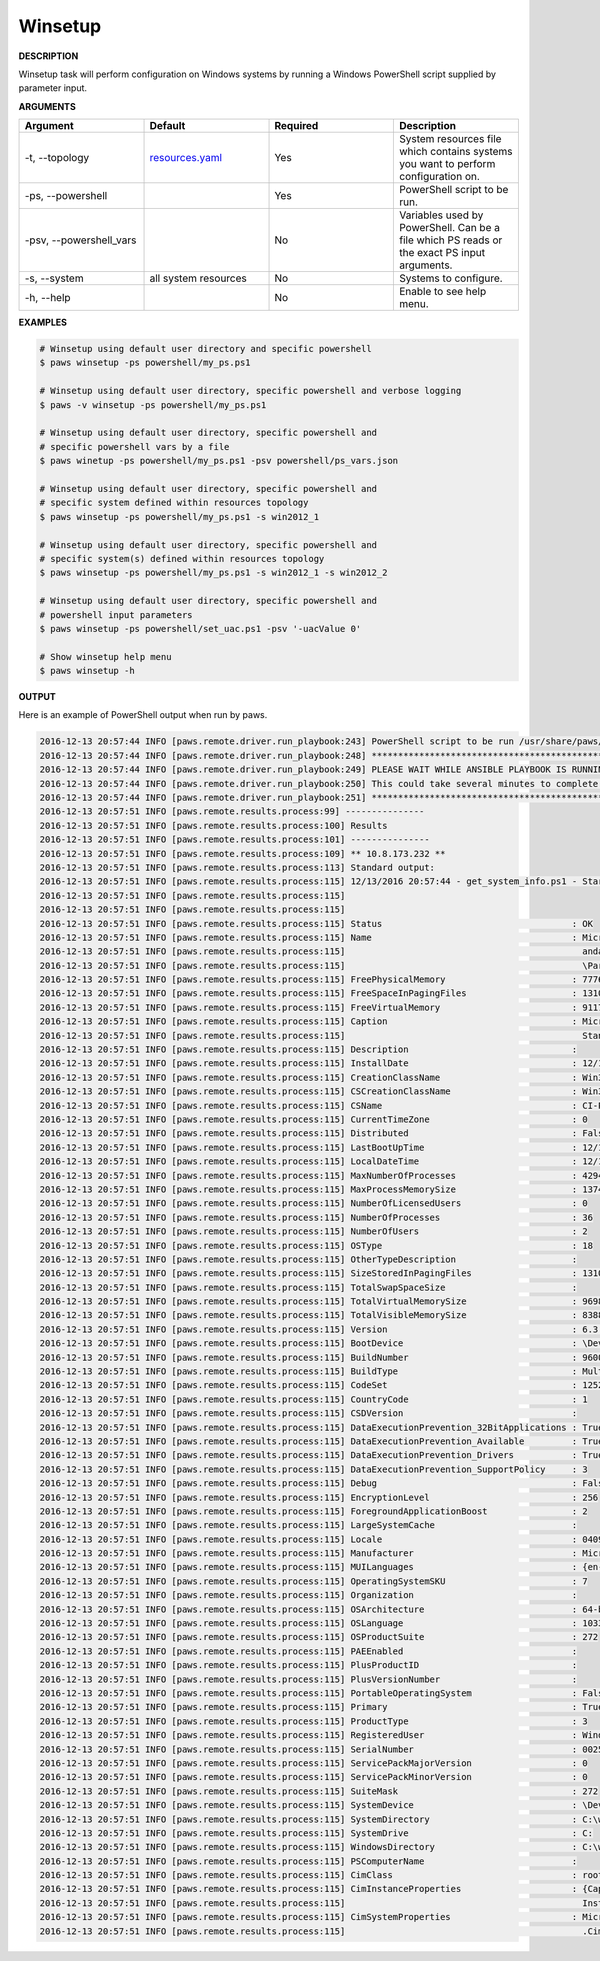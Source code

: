 Winsetup
--------

**DESCRIPTION**

Winsetup task will perform configuration on Windows systems by running a
Windows PowerShell script supplied by parameter input.

**ARGUMENTS**

.. csv-table::
	:header: "Argument", "Default", "Required", "Description"
	:widths: 100, 100, 100, 100

	"-t, --topology", "`resources.yaml <files.html#resources-yaml>`_", "Yes", "System resources file which
	contains systems you want to perform configuration on."
	"-ps, --powershell", "", "Yes", "PowerShell script to be run."
	"-psv, --powershell_vars", "", "No", "Variables used by PowerShell. Can be
	a file which PS reads or the exact PS input arguments."
	"-s, --system", "all system resources", "No", "Systems to configure."
	"-h, --help", "", "No", "Enable to see help menu."

**EXAMPLES**

.. code:: bash

	# Winsetup using default user directory and specific powershell
	$ paws winsetup -ps powershell/my_ps.ps1

	# Winsetup using default user directory, specific powershell and verbose logging
	$ paws -v winsetup -ps powershell/my_ps.ps1

	# Winsetup using default user directory, specific powershell and
	# specific powershell vars by a file
	$ paws winetup -ps powershell/my_ps.ps1 -psv powershell/ps_vars.json

	# Winsetup using default user directory, specific powershell and
	# specific system defined within resources topology
	$ paws winsetup -ps powershell/my_ps.ps1 -s win2012_1

	# Winsetup using default user directory, specific powershell and
	# specific system(s) defined within resources topology
	$ paws winsetup -ps powershell/my_ps.ps1 -s win2012_1 -s win2012_2

	# Winsetup using default user directory, specific powershell and
	# powershell input parameters
	$ paws winsetup -ps powershell/set_uac.ps1 -psv '-uacValue 0'

	# Show winsetup help menu
	$ paws winsetup -h

**OUTPUT**

Here is an example of PowerShell output when run by paws.

.. code:: bash

	2016-12-13 20:57:44 INFO [paws.remote.driver.run_playbook:243] PowerShell script to be run /usr/share/paws/powershell/get_system_info.ps1
	2016-12-13 20:57:44 INFO [paws.remote.driver.run_playbook:248] *********************************************
	2016-12-13 20:57:44 INFO [paws.remote.driver.run_playbook:249] PLEASE WAIT WHILE ANSIBLE PLAYBOOK IS RUNNING
	2016-12-13 20:57:44 INFO [paws.remote.driver.run_playbook:250] This could take several minutes to complete.
	2016-12-13 20:57:44 INFO [paws.remote.driver.run_playbook:251] *********************************************
	2016-12-13 20:57:51 INFO [paws.remote.results.process:99] ---------------
	2016-12-13 20:57:51 INFO [paws.remote.results.process:100] Results
	2016-12-13 20:57:51 INFO [paws.remote.results.process:101] ---------------
	2016-12-13 20:57:51 INFO [paws.remote.results.process:109] ** 10.8.173.232 **
	2016-12-13 20:57:51 INFO [paws.remote.results.process:113] Standard output:
	2016-12-13 20:57:51 INFO [paws.remote.results.process:115] 12/13/2016 20:57:44 - get_system_info.ps1 - Starting get_system_info.ps1
	2016-12-13 20:57:51 INFO [paws.remote.results.process:115] 
	2016-12-13 20:57:51 INFO [paws.remote.results.process:115] 
	2016-12-13 20:57:51 INFO [paws.remote.results.process:115] Status                                    : OK
	2016-12-13 20:57:51 INFO [paws.remote.results.process:115] Name                                      : Microsoft Windows Server 2012 R2 St
	2016-12-13 20:57:51 INFO [paws.remote.results.process:115]                                             andard|C:\windows|\Device\Harddisk0
	2016-12-13 20:57:51 INFO [paws.remote.results.process:115]                                             \Partition1
	2016-12-13 20:57:51 INFO [paws.remote.results.process:115] FreePhysicalMemory                        : 7776952
	2016-12-13 20:57:51 INFO [paws.remote.results.process:115] FreeSpaceInPagingFiles                    : 1310720
	2016-12-13 20:57:51 INFO [paws.remote.results.process:115] FreeVirtualMemory                         : 9117784
	2016-12-13 20:57:51 INFO [paws.remote.results.process:115] Caption                                   : Microsoft Windows Server 2012 R2 
	2016-12-13 20:57:51 INFO [paws.remote.results.process:115]                                             Standard
	2016-12-13 20:57:51 INFO [paws.remote.results.process:115] Description                               : 
	2016-12-13 20:57:51 INFO [paws.remote.results.process:115] InstallDate                               : 12/13/2016 8:56:15 PM
	2016-12-13 20:57:51 INFO [paws.remote.results.process:115] CreationClassName                         : Win32_OperatingSystem
	2016-12-13 20:57:51 INFO [paws.remote.results.process:115] CSCreationClassName                       : Win32_ComputerSystem
	2016-12-13 20:57:51 INFO [paws.remote.results.process:115] CSName                                    : CI-PAWS-WIN-201
	2016-12-13 20:57:51 INFO [paws.remote.results.process:115] CurrentTimeZone                           : 0
	2016-12-13 20:57:51 INFO [paws.remote.results.process:115] Distributed                               : False
	2016-12-13 20:57:51 INFO [paws.remote.results.process:115] LastBootUpTime                            : 12/13/2016 8:55:44 PM
	2016-12-13 20:57:51 INFO [paws.remote.results.process:115] LocalDateTime                             : 12/13/2016 8:57:44 PM
	2016-12-13 20:57:51 INFO [paws.remote.results.process:115] MaxNumberOfProcesses                      : 4294967295
	2016-12-13 20:57:51 INFO [paws.remote.results.process:115] MaxProcessMemorySize                      : 137438953344
	2016-12-13 20:57:51 INFO [paws.remote.results.process:115] NumberOfLicensedUsers                     : 0
	2016-12-13 20:57:51 INFO [paws.remote.results.process:115] NumberOfProcesses                         : 36
	2016-12-13 20:57:51 INFO [paws.remote.results.process:115] NumberOfUsers                             : 2
	2016-12-13 20:57:51 INFO [paws.remote.results.process:115] OSType                                    : 18
	2016-12-13 20:57:51 INFO [paws.remote.results.process:115] OtherTypeDescription                      : 
	2016-12-13 20:57:51 INFO [paws.remote.results.process:115] SizeStoredInPagingFiles                   : 1310720
	2016-12-13 20:57:51 INFO [paws.remote.results.process:115] TotalSwapSpaceSize                        : 
	2016-12-13 20:57:51 INFO [paws.remote.results.process:115] TotalVirtualMemorySize                    : 9698800
	2016-12-13 20:57:51 INFO [paws.remote.results.process:115] TotalVisibleMemorySize                    : 8388080
	2016-12-13 20:57:51 INFO [paws.remote.results.process:115] Version                                   : 6.3.9600
	2016-12-13 20:57:51 INFO [paws.remote.results.process:115] BootDevice                                : \Device\HarddiskVolume1
	2016-12-13 20:57:51 INFO [paws.remote.results.process:115] BuildNumber                               : 9600
	2016-12-13 20:57:51 INFO [paws.remote.results.process:115] BuildType                                 : Multiprocessor Free
	2016-12-13 20:57:51 INFO [paws.remote.results.process:115] CodeSet                                   : 1252
	2016-12-13 20:57:51 INFO [paws.remote.results.process:115] CountryCode                               : 1
	2016-12-13 20:57:51 INFO [paws.remote.results.process:115] CSDVersion                                : 
	2016-12-13 20:57:51 INFO [paws.remote.results.process:115] DataExecutionPrevention_32BitApplications : True
	2016-12-13 20:57:51 INFO [paws.remote.results.process:115] DataExecutionPrevention_Available         : True
	2016-12-13 20:57:51 INFO [paws.remote.results.process:115] DataExecutionPrevention_Drivers           : True
	2016-12-13 20:57:51 INFO [paws.remote.results.process:115] DataExecutionPrevention_SupportPolicy     : 3
	2016-12-13 20:57:51 INFO [paws.remote.results.process:115] Debug                                     : False
	2016-12-13 20:57:51 INFO [paws.remote.results.process:115] EncryptionLevel                           : 256
	2016-12-13 20:57:51 INFO [paws.remote.results.process:115] ForegroundApplicationBoost                : 2
	2016-12-13 20:57:51 INFO [paws.remote.results.process:115] LargeSystemCache                          : 
	2016-12-13 20:57:51 INFO [paws.remote.results.process:115] Locale                                    : 0409
	2016-12-13 20:57:51 INFO [paws.remote.results.process:115] Manufacturer                              : Microsoft Corporation
	2016-12-13 20:57:51 INFO [paws.remote.results.process:115] MUILanguages                              : {en-US}
	2016-12-13 20:57:51 INFO [paws.remote.results.process:115] OperatingSystemSKU                        : 7
	2016-12-13 20:57:51 INFO [paws.remote.results.process:115] Organization                              : 
	2016-12-13 20:57:51 INFO [paws.remote.results.process:115] OSArchitecture                            : 64-bit
	2016-12-13 20:57:51 INFO [paws.remote.results.process:115] OSLanguage                                : 1033
	2016-12-13 20:57:51 INFO [paws.remote.results.process:115] OSProductSuite                            : 272
	2016-12-13 20:57:51 INFO [paws.remote.results.process:115] PAEEnabled                                : 
	2016-12-13 20:57:51 INFO [paws.remote.results.process:115] PlusProductID                             : 
	2016-12-13 20:57:51 INFO [paws.remote.results.process:115] PlusVersionNumber                         : 
	2016-12-13 20:57:51 INFO [paws.remote.results.process:115] PortableOperatingSystem                   : False
	2016-12-13 20:57:51 INFO [paws.remote.results.process:115] Primary                                   : True
	2016-12-13 20:57:51 INFO [paws.remote.results.process:115] ProductType                               : 3
	2016-12-13 20:57:51 INFO [paws.remote.results.process:115] RegisteredUser                            : Windows User
	2016-12-13 20:57:51 INFO [paws.remote.results.process:115] SerialNumber                              : 00252-00055-00001-AA028
	2016-12-13 20:57:51 INFO [paws.remote.results.process:115] ServicePackMajorVersion                   : 0
	2016-12-13 20:57:51 INFO [paws.remote.results.process:115] ServicePackMinorVersion                   : 0
	2016-12-13 20:57:51 INFO [paws.remote.results.process:115] SuiteMask                                 : 272
	2016-12-13 20:57:51 INFO [paws.remote.results.process:115] SystemDevice                              : \Device\HarddiskVolume1
	2016-12-13 20:57:51 INFO [paws.remote.results.process:115] SystemDirectory                           : C:\windows\system32
	2016-12-13 20:57:51 INFO [paws.remote.results.process:115] SystemDrive                               : C:
	2016-12-13 20:57:51 INFO [paws.remote.results.process:115] WindowsDirectory                          : C:\windows
	2016-12-13 20:57:51 INFO [paws.remote.results.process:115] PSComputerName                            : 
	2016-12-13 20:57:51 INFO [paws.remote.results.process:115] CimClass                                  : root/cimv2:Win32_OperatingSystem
	2016-12-13 20:57:51 INFO [paws.remote.results.process:115] CimInstanceProperties                     : {Caption, Description, 
	2016-12-13 20:57:51 INFO [paws.remote.results.process:115]                                             InstallDate, Name...}
	2016-12-13 20:57:51 INFO [paws.remote.results.process:115] CimSystemProperties                       : Microsoft.Management.Infrastructure
	2016-12-13 20:57:51 INFO [paws.remote.results.process:115]                                             .CimSystemProperties